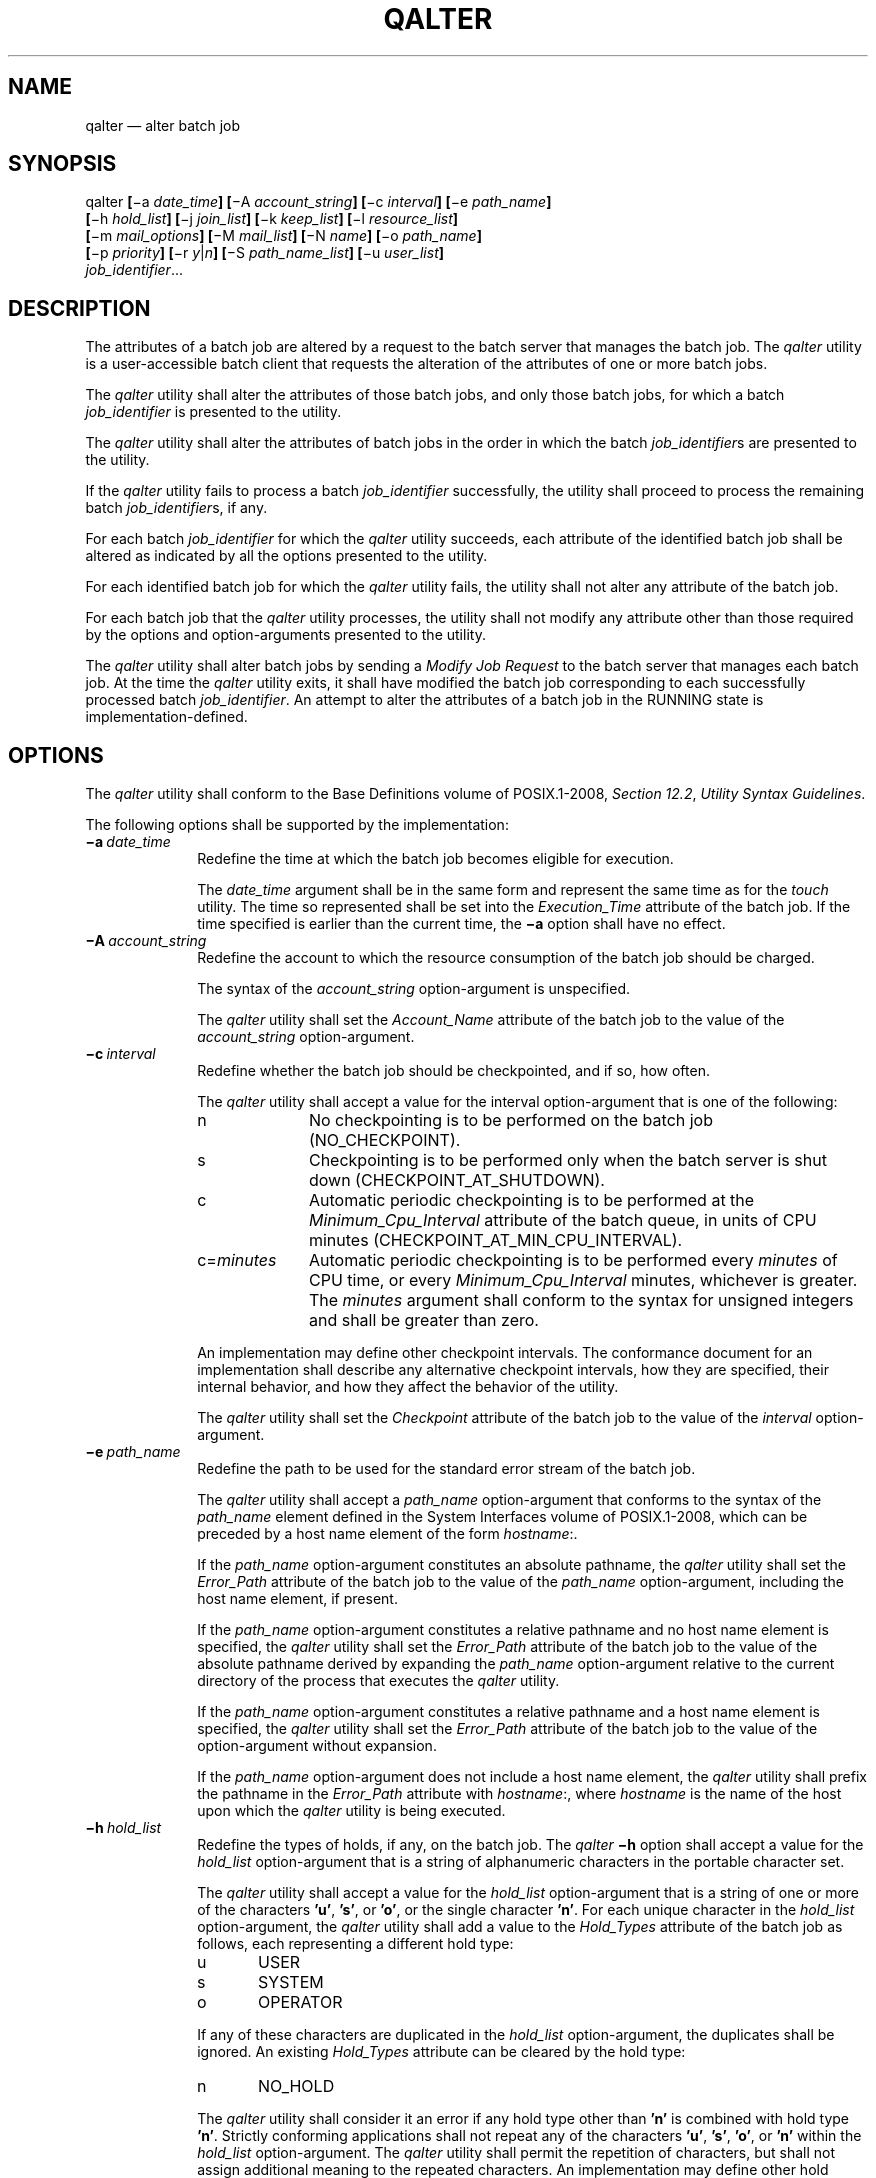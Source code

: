 '\" et
.TH QALTER "1" 2013 "IEEE/The Open Group" "POSIX Programmer's Manual"

.SH NAME
qalter
\(em alter batch job
.SH SYNOPSIS
.LP
.nf
qalter \fB[\fR\(mia \fIdate_time\fB] [\fR\(miA \fIaccount_string\fB] [\fR\(mic \fIinterval\fB] [\fR\(mie \fIpath_name\fB]
    [\fR\(mih \fIhold_list\fB] [\fR\(mij \fIjoin_list\fB] [\fR\(mik \fIkeep_list\fB] [\fR\(mil \fIresource_list\fB]
    [\fR\(mim \fImail_options\fB] [\fR\(miM \fImail_list\fB] [\fR\(miN \fIname\fB] [\fR\(mio \fIpath_name\fB]
    [\fR\(mip \fIpriority\fB] [\fR\(mir \fIy\fR|\fIn\fB] [\fR\(miS \fIpath_name_list\fB] [\fR\(miu \fIuser_list\fB]
    \fIjob_identifier\fR...
.fi
.SH DESCRIPTION
The attributes of a batch job are altered by a request to the batch
server that manages the batch job. The
.IR qalter
utility is a user-accessible batch client that requests the alteration
of the attributes of one or more batch jobs.
.P
The
.IR qalter
utility shall alter the attributes of those batch jobs, and only those
batch jobs, for which a batch
.IR job_identifier
is presented to the utility.
.P
The
.IR qalter
utility shall alter the attributes of batch jobs in the order in which
the batch
.IR job_identifier s
are presented to the utility.
.P
If the
.IR qalter
utility fails to process a batch
.IR job_identifier
successfully, the utility shall proceed to process the remaining batch
.IR job_identifier s,
if any.
.P
For each batch
.IR job_identifier
for which the
.IR qalter
utility succeeds, each attribute of the identified batch job shall be
altered as indicated by all the options presented to the utility.
.P
For each identified batch job for which the
.IR qalter
utility fails, the utility shall not alter any attribute of the batch
job.
.P
For each batch job that the
.IR qalter
utility processes, the utility shall not modify any attribute other
than those required by the options and option-arguments presented to
the utility.
.P
The
.IR qalter
utility shall alter batch jobs by sending a
.IR "Modify Job Request"
to the batch server that manages each batch job. At the time the
.IR qalter
utility exits, it shall have modified the batch job corresponding to
each successfully processed batch
.IR job_identifier .
An attempt to alter the attributes of a batch job in the RUNNING state
is implementation-defined.
.SH OPTIONS
The
.IR qalter
utility shall conform to the Base Definitions volume of POSIX.1\(hy2008,
.IR "Section 12.2" ", " "Utility Syntax Guidelines".
.P
The following options shall be supported by the implementation:
.IP "\fB\(mia\ \fIdate_time\fR" 10
Redefine the time at which the batch job becomes eligible for
execution.
.RS 10 
.P
The
.IR date_time
argument shall be in the same form and represent the same time as for
the
.IR touch
utility. The time so represented shall be set into the
.IR Execution_Time
attribute of the batch job. If the time specified is earlier than the
current time, the
.BR \(mia
option shall have no effect.
.RE
.IP "\fB\(miA\ \fIaccount_string\fR" 10
.br
Redefine the account to which the resource consumption of the batch job
should be charged.
.RS 10 
.P
The syntax of the
.IR account_string
option-argument is unspecified.
.P
The
.IR qalter
utility shall set the
.IR Account_Name
attribute of the batch job to the value of the
.IR account_string
option-argument.
.RE
.IP "\fB\(mic\ \fIinterval\fR" 10
Redefine whether the batch job should be checkpointed, and if so, how
often.
.RS 10 
.P
The
.IR qalter
utility shall accept a value for the interval option-argument that is
one of the following:
.IP "\fRn\fP" 10
No checkpointing is to be performed on the batch job
(NO_CHECKPOINT).
.IP "\fRs\fP" 10
Checkpointing is to be performed only when the batch server is shut
down (CHECKPOINT_AT_SHUTDOWN).
.IP "\fRc\fP" 10
Automatic periodic checkpointing is to be performed at the
.IR Minimum_Cpu_Interval
attribute of the batch queue, in units of CPU minutes
(CHECKPOINT_AT_MIN_CPU_INTERVAL).
.IP "\fRc\fR=\fIminutes\fR" 10
Automatic periodic checkpointing is to be performed every
.IR minutes
of CPU time, or every
.IR Minimum_Cpu_Interval
minutes, whichever is greater. The
.IR minutes
argument shall conform to the syntax for unsigned integers and shall be
greater than zero.
.P
An implementation may define other checkpoint intervals. The
conformance document for an implementation shall describe any
alternative checkpoint intervals, how they are specified, their
internal behavior, and how they affect the behavior of the utility.
.P
The
.IR qalter
utility shall set the
.IR Checkpoint
attribute of the batch job to the value of the
.IR interval
option-argument.
.RE
.IP "\fB\(mie\ \fIpath_name\fR" 10
.br
Redefine the path to be used for the standard error stream of the batch
job.
.RS 10 
.P
The
.IR qalter
utility shall accept a
.IR path_name
option-argument that conforms to the syntax of the
.IR path_name
element defined in the System Interfaces volume of POSIX.1\(hy2008, which can be preceded by a host name
element of the form
.IR hostname :.
.P
If the
.IR path_name
option-argument constitutes an absolute pathname, the
.IR qalter
utility shall set the
.IR Error_Path
attribute of the batch job to the value of the
.IR path_name
option-argument, including the host name element, if present.
.P
If the
.IR path_name
option-argument constitutes a relative pathname and no host name
element is specified, the
.IR qalter
utility shall set the
.IR Error_Path
attribute of the batch job to the value of the absolute pathname
derived by expanding the
.IR path_name
option-argument relative to the current directory of the process that
executes the
.IR qalter
utility.
.P
If the
.IR path_name
option-argument constitutes a relative pathname and a host name
element is specified, the
.IR qalter
utility shall set the
.IR Error_Path
attribute of the batch job to the value of the option-argument without
expansion.
.P
If the
.IR path_name
option-argument does not include a host name element, the
.IR qalter
utility shall prefix the pathname in the
.IR Error_Path
attribute with
.IR hostname :,
where
.IR hostname
is the name of the host upon which the
.IR qalter
utility is being executed.
.RE
.IP "\fB\(mih\ \fIhold_list\fR" 10
Redefine the types of holds, if any, on the batch job. The
.IR qalter
.BR \(mih
option shall accept a value for the
.IR hold_list
option-argument that is a string of alphanumeric characters in the
portable character set.
.RS 10 
.P
The
.IR qalter
utility shall accept a value for the
.IR hold_list
option-argument that is a string of one or more of the characters
.BR 'u' ,
.BR 's' ,
or
.BR 'o' ,
or the single character
.BR 'n' .
For each unique character in the
.IR hold_list
option-argument, the
.IR qalter
utility shall add a value to the
.IR Hold_Types
attribute of the batch job as follows, each representing a different
hold type:
.IP "\fRu\fP" 6
USER
.IP "\fRs\fP" 6
SYSTEM
.IP "\fRo\fP" 6
OPERATOR
.P
If any of these characters are duplicated in the
.IR hold_list
option-argument, the duplicates shall be ignored. An existing
.IR Hold_Types
attribute can be cleared by the hold type:
.IP "\fRn\fP" 6
NO_HOLD
.P
The
.IR qalter
utility shall consider it an error if any hold type other than
.BR 'n' 
is combined with hold type
.BR 'n' .
Strictly conforming applications shall not repeat any of the characters
.BR 'u' ,
.BR 's' ,
.BR 'o' ,
or
.BR 'n' 
within the
.IR hold_list
option-argument. The
.IR qalter
utility shall permit the repetition of characters, but shall not assign
additional meaning to the repeated characters. An implementation may
define other hold types. The conformance document for an implementation
shall describe any additional hold types, how they are specified, their
internal behavior, and how they affect the behavior of the utility.
.RE
.IP "\fB\(mij\ \fIjoin_list\fR" 10
Redefine which streams of the batch job are to be merged. The
.IR qalter
.BR \(mij
option shall accept a value for the
.IR join_list
option-argument that is a string of alphanumeric characters in the
portable character set.
.RS 10 
.P
The
.IR qalter
utility shall accept a
.IR join_list
option-argument that consists of one or more of the characters
.BR 'e' 
and
.BR 'o' ,
or the single character
.BR 'n' .
.P
All of the other batch job output streams specified shall be merged
into the output stream represented by the character listed first in the
.IR join_list
option-argument.
.P
For each unique character in the
.IR join_list
option-argument, the
.IR qalter
utility shall add a value to the
.IR Join_Path
attribute of the batch job as follows, each representing a different
batch job stream to join:
.IP "\fRe\fP" 6
The standard error of the batch job (JOIN_STD_ERROR).
.IP "\fRo\fP" 6
The standard output of the batch job (JOIN_STD_OUTPUT).
.P
An existing
.IR Join_Path
attribute can be cleared by the join type:
.IP "\fRn\fP" 6
NO_JOIN
.P
If
.BR 'n' 
is specified, then no files are joined. The
.IR qalter
utility shall consider it an error if any join type other than
.BR 'n' 
is combined with join type
.BR 'n' .
.P
Strictly conforming applications shall not repeat any of the characters
.BR 'e' ,
.BR 'o' ,
or
.BR 'n' 
within the
.IR join_list
option-argument. The
.IR qalter
utility shall permit the repetition of characters, but shall not assign
additional meaning to the repeated characters.
.P
An implementation may define other join types. The conformance document
for an implementation shall describe any additional batch job streams,
how they are specified, their internal behavior, and how they affect
the behavior of the utility.
.RE
.IP "\fB\(mik\ \fIkeep_list\fR" 10
Redefine which output of the batch job to retain on the execution host.
.RS 10 
.P
The
.IR qalter
.BR \(mik
option shall accept a value for the
.IR keep_list
option-argument that is a string of alphanumeric characters in the
portable character set.
.P
The
.IR qalter
utility shall accept a
.IR keep_list
option-argument that consists of one or more of the characters
.BR 'e' 
and
.BR 'o' ,
or the single character
.BR 'n' .
.P
For each unique character in the
.IR keep_list
option-argument, the
.IR qalter
utility shall add a value to the
.IR Keep_Files
attribute of the batch job as follows, each representing a different
batch job stream to keep:
.IP "\fRe\fP" 6
The standard error of the batch job (KEEP_STD_ERROR).
.IP "\fRo\fP" 6
The standard output of the batch job (KEEP_STD_OUTPUT).
.P
If both
.BR 'e' 
and
.BR 'o' 
are specified, then both files are retained. An existing
.IR Keep_Files
attribute can be cleared by the keep type:
.IP "\fRn\fP" 6
NO_KEEP
.P
If
.BR 'n' 
is specified, then no files are retained. The
.IR qalter
utility shall consider it an error if any keep type other than
.BR 'n' 
is combined with keep type
.BR 'n' .
.P
Strictly conforming applications shall not repeat any of the characters
.BR 'e' ,
.BR 'o' ,
or
.BR 'n' 
within the
.IR keep_list
option-argument. The
.IR qalter
utility shall permit the repetition of characters, but shall not assign
additional meaning to the repeated characters. An implementation may
define other keep types. The conformance document for an implementation
shall describe any additional keep types, how they are specified, their
internal behavior, and how they affect the behavior of the utility.
.RE
.IP "\fB\(mil\ \fIresource_list\fR" 10
.br
Redefine the resources that are allowed or required by the batch job.
.RS 10 
.P
The
.IR qalter
utility shall accept a
.IR resource_list
option-argument that conforms to the following syntax:
.sp
.RS 4
.nf
\fB
resource=value[,,resource=value,,...]
.fi \fR
.P
.RE
.P
The
.IR qalter
utility shall set one entry in the value of the
.IR Resource_List
attribute of the batch job for each resource listed in the
.IR resource_list
option-argument.
.P
Because the list of supported resource names might vary by batch
server, the
.IR qalter
utility shall rely on the batch server to validate the resource names
and associated values. See
.IR "Section 3.3.3" ", " "Multiple Keyword-Value Pairs"
for a means of removing
.IR keyword =\c
.IR value
(and
.IR value @\c
.IR keyword )
pairs and other general rules for list-oriented batch job attributes.
.RE
.IP "\fB\(mim\ \fImail_options\fR" 10
.br
Redefine the points in the execution of the batch job at which the
batch server is to send mail about a change in the state of the batch
job.
.RS 10 
.P
The
.IR qalter
.BR \(mim
option shall accept a value for the
.IR mail_options
option-argument that is a string of alphanumeric characters in the
portable character set.
.P
The
.IR qalter
utility shall accept a value for the
.IR mail_options
option-argument that is a string of one or more of the characters
.BR 'e' ,
.BR 'b' ,
and
.BR 'a' ,
or the single character
.BR 'n' .
For each unique character in the
.IR mail_options
option-argument, the
.IR qalter
utility shall add a value to the
.IR Mail_Users
attribute of the batch job as follows, each representing a different
time during the life of a batch job at which to send mail:
.IP "\fRe\fP" 6
MAIL_AT_EXIT
.IP "\fRb\fP" 6
MAIL_AT_BEGINNING
.IP "\fRa\fP" 6
MAIL_AT_ABORT
.P
If any of these characters are duplicated in the
.IR mail_options
option-argument, the duplicates shall be ignored.
.P
An existing
.IR Mail_Points
attribute can be cleared by the mail type:
.IP "\fRn\fP" 6
NO_MAIL
.P
If
.BR 'n' 
is specified, then mail is not sent. The
.IR qalter
utility shall consider it an error if any mail type other than
.BR 'n' 
is combined with mail type
.BR 'n' .
Strictly conforming applications shall not repeat any of the characters
.BR 'e' ,
.BR 'b' ,
.BR 'a' ,
or
.BR 'n' 
within the
.IR mail_options
option-argument. The
.IR qalter
utility shall permit the repetition of characters but shall not assign
additional meaning to the repeated characters.
.P
An implementation may define other mail types. The conformance document
for an implementation shall describe any additional mail types, how
they are specified, their internal behavior, and how they affect the
behavior of the utility.
.RE
.IP "\fB\(miM\ \fImail_list\fR" 10
Redefine the list of users to which the batch server that executes the
batch job is to send mail, if the batch server sends mail about the
batch job.
.RS 10 
.P
The syntax of the
.IR mail_list
option-argument is unspecified. If the implementation of the
.IR qalter
utility uses a name service to locate users, the utility shall accept
the syntax used by the name service.
.P
If the implementation of the
.IR qalter
utility does not use a name service to locate users, the implementation
shall accept the following syntax for user names:
.sp
.RS 4
.nf
\fB
mail_address[,,mail_address,,...]
.fi \fR
.P
.RE
.P
The interpretation of
.IR mail_address
is implementation-defined.
.P
The
.IR qalter
utility shall set the
.IR Mail_Users
attribute of the batch job to the value of the
.IR mail_list
option-argument.
.RE
.IP "\fB\(miN\ \fIname\fR" 10
Redefine the name of the batch job.
.RS 10 
.P
The
.IR qalter
.BR \(miN
option shall accept a value for the
.IR name
option-argument that is a string of up to 15 alphanumeric characters in
the portable character set where the first character is alphabetic.
.P
The syntax of the
.IR name
option-argument is unspecified.
.P
The
.IR qalter
utility shall set the
.IR Job_Name
attribute of the batch job to the value of the
.IR name
option-argument.
.RE
.IP "\fB\(mio\ \fIpath_name\fR" 10
.br
Redefine the path for the standard output of the batch job.
.RS 10 
.P
The
.IR qalter
utility shall accept a
.IR path_name
option-argument that conforms to the syntax of the
.IR path_name
element defined in the System Interfaces volume of POSIX.1\(hy2008, which can be preceded by a host name
element of the form
.IR hostname :.
.P
If the
.IR path_name
option-argument constitutes an absolute pathname, the
.IR qalter
utility shall set the
.IR Output_Path
attribute of the batch job to the value of the
.IR path_name
option-argument.
.P
If the
.IR path_name
option-argument constitutes a relative pathname and no host name
element is specified, the
.IR qalter
utility shall set the
.IR Output_Path
attribute of the batch job to the absolute pathname derived by
expanding the
.IR path_name
option-argument relative to the current directory of the process that
executes the
.IR qalter
utility.
.P
If the
.IR path_name
option-argument constitutes a relative pathname and a host name
element is specified, the
.IR qalter
utility shall set the
.IR Output_Path
attribute of the batch job to the value of the
.IR path_name
option-argument without any expansion of the pathname.
.P
If the
.IR path_name
option-argument does not include a host name element, the
.IR qalter
utility shall prefix the pathname in the
.IR Output_Path
attribute with
.IR hostname :,
where
.IR hostname
is the name of the host upon which the
.IR qalter
utility is being executed.
.RE
.IP "\fB\(mip\ \fIpriority\fR" 10
Redefine the priority of the batch job.
.RS 10 
.P
The
.IR qalter
utility shall accept a value for the priority option-argument that
conforms to the syntax for signed decimal integers, and which is not
less than \(mi1\|024 and not greater than 1\|023.
.P
The
.IR qalter
utility shall set the
.IR Priority
attribute of the batch job to the value of the
.IR priority
option-argument.
.RE
.IP "\fB\(mir\ \fRy\fR|\fRn\fR" 10
Redefine whether the batch job is rerunnable.
.RS 10 
.P
If the value of the option-argument is
.BR 'y' ,
the
.IR qalter
utility shall set the
.IR Rerunable
attribute of the batch job to TRUE.
.P
If the value of the option-argument is
.BR 'n' ,
the
.IR qalter
utility shall set the
.IR Rerunable
attribute of the batch job to FALSE.
.P
The
.IR qalter
utility shall consider it an error if any character other than
.BR 'y' 
or
.BR 'n' 
is specified in the option-argument.
.RE
.IP "\fB\(miS\ \fIpath_name_list\fR" 10
.br
Redefine the shell that interprets the script at the destination
system.
.RS 10 
.P
The
.IR qalter
utility shall accept a
.IR path_name_list
option-argument that conforms to the following syntax:
.sp
.RS 4
.nf
\fB
pathname[@host][,pathname[@host],...]
.fi \fR
.P
.RE
.P
The
.IR qalter
utility shall accept only one pathname that is missing a corresponding
host name. The
.IR qalter
utility shall allow only one pathname per named host.
.P
The
.IR qalter
utility shall add a value to the
.IR Shell_Path_List
attribute of the batch job for each entry in the
.IR path_name_list
option-argument. See
.IR "Section 3.3.3" ", " "Multiple Keyword-Value Pairs"
for a means of removing
.IR keyword =\c
.IR value
(and
.IR value @\c
.IR keyword )
pairs and other general rules for list-oriented batch job attributes.
.RE
.IP "\fB\(miu\ \fIuser_list\fR" 10
Redefine the user name under which the batch job is to run at the
destination system.
.RS 10 
.P
The
.IR qalter
utility shall accept a
.IR user_list
option-argument that conforms to the following syntax:
.sp
.RS 4
.nf
\fB
username[@host][,,username[@host],,...]
.fi \fR
.P
.RE
.P
The
.IR qalter
utility shall accept only one user name that is missing a corresponding
host name. The
.IR qalter
utility shall accept only one user name per named host.
.P
The
.IR qalter
utility shall add a value to the
.IR User_List
attribute of the batch job for each entry in the
.IR user_list
option-argument. See
.IR "Section 3.3.3" ", " "Multiple Keyword-Value Pairs"
for a means of removing
.IR keyword =\c
.IR value
(and
.IR value @\c
.IR keyword )
pairs and other general rules for list-oriented batch job attributes.
.RE
.SH OPERANDS
The
.IR qalter
utility shall accept one or more operands that conform to the syntax
for a batch
.IR job_identifier
(see
.IR "Section 3.3.1" ", " "Batch Job Identifier").
.SH STDIN
Not used.
.SH "INPUT FILES"
None.
.SH "ENVIRONMENT VARIABLES"
The following environment variables shall affect the execution of
.IR qalter :
.IP "\fILANG\fP" 10
Provide a default value for the internationalization variables that are
unset or null. (See the Base Definitions volume of POSIX.1\(hy2008,
.IR "Section 8.2" ", " "Internationalization Variables"
the precedence of internationalization variables used to determine the
values of locale categories.)
.IP "\fILC_ALL\fP" 10
If set to a non-empty string value, override the values of all the
other internationalization variables.
.IP "\fILC_CTYPE\fP" 10
Determine the locale for the interpretation of sequences of bytes of
text data as characters (for example, single-byte as opposed to
multi-byte characters in arguments).
.IP "\fILC_MESSAGES\fP" 10
.br
Determine the locale that should be used to affect the format and
contents of diagnostic messages written to standard error.
.IP "\fILOGNAME\fP" 10
Determine the login name of the user.
.IP "\fITZ\fP" 10
Determine the timezone used to interpret the
.IR date-time
option-argument. If
.IR TZ
is unset or null, an unspecified default timezone shall be used.
.SH "ASYNCHRONOUS EVENTS"
Default.
.SH STDOUT
None.
.SH STDERR
The standard error shall be used only for diagnostic messages.
.SH "OUTPUT FILES"
None.
.SH "EXTENDED DESCRIPTION"
None.
.SH "EXIT STATUS"
The following exit values shall be returned:
.IP "\00" 6
Successful completion.
.IP >0 6
An error occurred.
.SH "CONSEQUENCES OF ERRORS"
In addition to the default behavior, the
.IR qalter
utility shall not be required to write a diagnostic message to standard
error when the error reply received from a batch server indicates that
the batch
.IR job_identifier
does not exist on the server. Whether or not the
.IR qalter
utility attempts to locate the batch job on other batch servers is
implementation-defined.
.LP
.IR "The following sections are informative."
.SH "APPLICATION USAGE"
None.
.SH EXAMPLES
None.
.SH RATIONALE
The
.IR qalter
utility allows users to change the attributes of a batch job.
.P
As a means of altering a queued job, the
.IR qalter
utility is superior to deleting and requeuing the batch job insofar as
an altered job retains its place in the queue with some traditional
selection algorithms. In addition, the
.IR qalter
utility is both shorter and simpler than a sequence of
.IR qdel
and
.IR qsub
utilities.
.P
The result of an attempt on the part of a user to alter a batch job in
a RUNNING state is implementation-defined because a batch job in the
RUNNING state will already have opened its output files and otherwise
performed any actions indicated by the options in effect at the time
the batch job began execution.
.P
The options processed by the
.IR qalter
utility are identical to those of the
.IR qsub
utility, with a few exceptions:
.BR \(miV ,
.BR \(miv ,
and
.BR \(miq .
The
.BR \(miV
and
.BR \(miv
are inappropriate for the
.IR qalter
utility, since they capture potentially transient environment
information from the submitting process. The
.BR \(miq
option would specify a new queue, which would largely negate the
previously stated advantage of using
.IR qalter ;
furthermore, the
.IR qmove
utility provides a superior means of moving jobs.
.P
Each of the following paragraphs provides the rationale for a
.IR qalter
option.
.P
Additional rationale concerning these options can be found in the
rationale for the
.IR qsub
utility.
.P
The
.BR \(mia
option allows users to alter the date and time at which a batch job
becomes eligible to run.
.P
The
.BR \(miA
option allows users to change the account that will be charged for the
resources consumed by the batch job. Support for the
.BR \(miA
option is mandatory for conforming implementations of
.IR qalter ,
even though support of accounting is optional for servers. Whether or
not to support accounting is left to the implementor of the server, but
mandatory support of the
.BR \(miA
option assures users of a consistent interface and allows them to
control accounting on servers that support accounting.
.P
The
.BR \(mic
option allows users to alter the checkpointing interval of a batch
job. A checkpointing system, which is not defined by POSIX.1\(hy2008, allows
recovery of a batch job at the most recent checkpoint in the event of a
crash. Checkpointing is typically used for jobs that consume expensive
computing time or must meet a critical schedule. Users should be
allowed to make the tradeoff between the overhead of checkpointing and
the risk to the timely completion of the batch job; therefore, this volume of POSIX.1\(hy2008
provides the checkpointing interval option. Support for checkpointing
is optional for servers.
.P
The
.BR \(mie
option allows users to alter the name and location of the standard
error stream written by a batch job. However, the path of the standard
error stream is meaningless if the value of the
.IR Join_Path
attribute of the batch job is TRUE.
.P
The
.BR \(mih
option allows users to set the hold type in the
.IR Hold_Types
attribute of a batch job. The
.IR qhold
and
.IR qrls
utilities add or remove hold types to the
.IR Hold_Types
attribute, respectively. The
.BR \(mih
option has been modified to allow for implementation-defined hold
types.
.P
The
.BR \(mij
option allows users to alter the decision to join (merge) the standard
error stream of the batch job with the standard output stream of the
batch job.
.P
The
.BR \(mil
option allows users to change the resource limits imposed on a batch
job.
.P
The
.BR \(mim
option allows users to modify the list of points in the life of a batch
job at which the designated users will receive mail notification.
.P
The
.BR \(miM
option allows users to alter the list of users who will receive
notification about events in the life of a batch job.
.P
The
.BR \(miN
option allows users to change the name of a batch job.
.P
The
.BR \(mio
option allows users to alter the name and path to which the standard
output stream of the batch job will be written.
.P
The
.BR \(miP
option allows users to modify the priority of a batch job. Support for
priority is optional for batch servers.
.P
The
.BR \(mir
option allows users to alter the rerunability status of a batch job.
.P
The
.BR \(miS
option allows users to change the name and location of the shell image
that will be invoked to interpret the script of the batch job. This
option has been modified to allow a list of shell name and locations
associated with different hosts.
.P
The
.BR \(miu
option allows users to change the user identifier under which the batch
job will execute.
.P
The
.IR job_identifier
operand syntax is provided so that the user can differentiate between
the originating and destination (or executing) batch server. These may
or may not be the same. The .\c
.IR server_name
portion identifies the originating batch server, while the @\c
.IR server
portion identifies the destination batch server.
.P
Historically, the
.IR qalter
utility has been a component of the Network Queuing System (NQS), the
existing practice from which this utility has been derived.
.SH "FUTURE DIRECTIONS"
The
.IR qalter
utility may be removed in a future version.
.SH "SEE ALSO"
.IR "Chapter 3" ", " "Batch Environment Services",
.IR "\fIqdel\fR\^",
.IR "\fIqhold\fR\^",
.IR "\fIqmove\fR\^",
.IR "\fIqrls\fR\^",
.IR "\fIqsub\fR\^",
.IR "\fItouch\fR\^"
.P
The Base Definitions volume of POSIX.1\(hy2008,
.IR "Chapter 8" ", " "Environment Variables",
.IR "Section 12.2" ", " "Utility Syntax Guidelines"
.SH COPYRIGHT
Portions of this text are reprinted and reproduced in electronic form
from IEEE Std 1003.1, 2013 Edition, Standard for Information Technology
-- Portable Operating System Interface (POSIX), The Open Group Base
Specifications Issue 7, Copyright (C) 2013 by the Institute of
Electrical and Electronics Engineers, Inc and The Open Group.
(This is POSIX.1-2008 with the 2013 Technical Corrigendum 1 applied.) In the
event of any discrepancy between this version and the original IEEE and
The Open Group Standard, the original IEEE and The Open Group Standard
is the referee document. The original Standard can be obtained online at
http://www.unix.org/online.html .

Any typographical or formatting errors that appear
in this page are most likely
to have been introduced during the conversion of the source files to
man page format. To report such errors, see
https://www.kernel.org/doc/man-pages/reporting_bugs.html .
